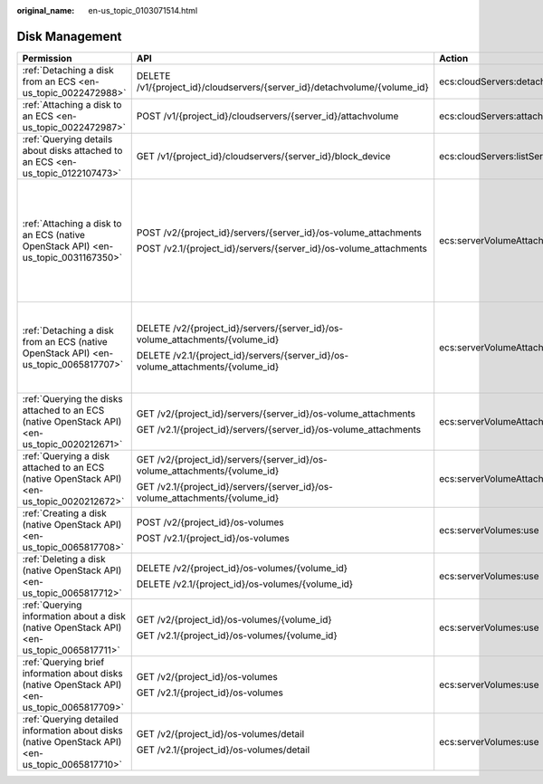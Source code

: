 :original_name: en-us_topic_0103071514.html

.. _en-us_topic_0103071514:

Disk Management
===============

+--------------------------------------------------------------------------------------------------+---------------------------------------------------------------------------------+-----------------------------------------+-----------------------+
| Permission                                                                                       | API                                                                             | Action                                  | Dependencies          |
+==================================================================================================+=================================================================================+=========================================+=======================+
| :ref:`Detaching a disk from an ECS <en-us_topic_0022472988>`                                     | DELETE /v1/{project_id}/cloudservers/{server_id}/detachvolume/{volume_id}       | ecs:cloudServers:detachVolume           | ``-``                 |
+--------------------------------------------------------------------------------------------------+---------------------------------------------------------------------------------+-----------------------------------------+-----------------------+
| :ref:`Attaching a disk to an ECS <en-us_topic_0022472987>`                                       | POST /v1/{project_id}/cloudservers/{server_id}/attachvolume                     | ecs:cloudServers:attach                 | evs:volumes:use       |
+--------------------------------------------------------------------------------------------------+---------------------------------------------------------------------------------+-----------------------------------------+-----------------------+
| :ref:`Querying details about disks attached to an ECS <en-us_topic_0122107473>`                  | GET /v1/{project_id}/cloudservers/{server_id}/block_device                      | ecs:cloudServers:listServerBlockDevices | ``-``                 |
+--------------------------------------------------------------------------------------------------+---------------------------------------------------------------------------------+-----------------------------------------+-----------------------+
| :ref:`Attaching a disk to an ECS (native OpenStack API) <en-us_topic_0031167350>`                | POST /v2/{project_id}/servers/{server_id}/os-volume_attachments                 | ecs:serverVolumeAttachments:create      | ecs:servers:get       |
|                                                                                                  |                                                                                 |                                         |                       |
|                                                                                                  | POST /v2.1/{project_id}/servers/{server_id}/os-volume_attachments               |                                         | ecs:flavors:get       |
|                                                                                                  |                                                                                 |                                         |                       |
|                                                                                                  |                                                                                 |                                         | ecs:serverVolumes:use |
|                                                                                                  |                                                                                 |                                         |                       |
|                                                                                                  |                                                                                 |                                         | evs:volumes:list      |
|                                                                                                  |                                                                                 |                                         |                       |
|                                                                                                  |                                                                                 |                                         | evs:volumes:get       |
|                                                                                                  |                                                                                 |                                         |                       |
|                                                                                                  |                                                                                 |                                         | evs:volumes:update    |
|                                                                                                  |                                                                                 |                                         |                       |
|                                                                                                  |                                                                                 |                                         | evs:volumes:attach    |
|                                                                                                  |                                                                                 |                                         |                       |
|                                                                                                  |                                                                                 |                                         | evs:volumes:manage    |
+--------------------------------------------------------------------------------------------------+---------------------------------------------------------------------------------+-----------------------------------------+-----------------------+
| :ref:`Detaching a disk from an ECS (native OpenStack API) <en-us_topic_0065817707>`              | DELETE /v2/{project_id}/servers/{server_id}/os-volume_attachments/{volume_id}   | ecs:serverVolumeAttachments:delete      | ecs:serverVolumes:use |
|                                                                                                  |                                                                                 |                                         |                       |
|                                                                                                  | DELETE /v2.1/{project_id}/servers/{server_id}/os-volume_attachments/{volume_id} |                                         | evs:volumes:list      |
|                                                                                                  |                                                                                 |                                         |                       |
|                                                                                                  |                                                                                 |                                         | evs:volumes:get       |
|                                                                                                  |                                                                                 |                                         |                       |
|                                                                                                  |                                                                                 |                                         | evs:volumes:update    |
|                                                                                                  |                                                                                 |                                         |                       |
|                                                                                                  |                                                                                 |                                         | evs:volumes:detach    |
|                                                                                                  |                                                                                 |                                         |                       |
|                                                                                                  |                                                                                 |                                         | evs:volumes:manage    |
+--------------------------------------------------------------------------------------------------+---------------------------------------------------------------------------------+-----------------------------------------+-----------------------+
| :ref:`Querying the disks attached to an ECS (native OpenStack API) <en-us_topic_0020212671>`     | GET /v2/{project_id}/servers/{server_id}/os-volume_attachments                  | ecs:serverVolumeAttachments:list        | ecs:serverVolumes:use |
|                                                                                                  |                                                                                 |                                         |                       |
|                                                                                                  | GET /v2.1/{project_id}/servers/{server_id}/os-volume_attachments                |                                         | ecs:servers:get       |
+--------------------------------------------------------------------------------------------------+---------------------------------------------------------------------------------+-----------------------------------------+-----------------------+
| :ref:`Querying a disk attached to an ECS (native OpenStack API) <en-us_topic_0020212672>`        | GET /v2/{project_id}/servers/{server_id}/os-volume_attachments/{volume_id}      | ecs:serverVolumeAttachments:get         | ecs:serverVolumes:use |
|                                                                                                  |                                                                                 |                                         |                       |
|                                                                                                  | GET /v2.1/{project_id}/servers/{server_id}/os-volume_attachments/{volume_id}    |                                         |                       |
+--------------------------------------------------------------------------------------------------+---------------------------------------------------------------------------------+-----------------------------------------+-----------------------+
| :ref:`Creating a disk (native OpenStack API) <en-us_topic_0065817708>`                           | POST /v2/{project_id}/os-volumes                                                | ecs:serverVolumes:use                   | evs:volumes:create    |
|                                                                                                  |                                                                                 |                                         |                       |
|                                                                                                  | POST /v2.1/{project_id}/os-volumes                                              |                                         |                       |
+--------------------------------------------------------------------------------------------------+---------------------------------------------------------------------------------+-----------------------------------------+-----------------------+
| :ref:`Deleting a disk (native OpenStack API) <en-us_topic_0065817712>`                           | DELETE /v2/{project_id}/os-volumes/{volume_id}                                  | ecs:serverVolumes:use                   | evs:volumes:get       |
|                                                                                                  |                                                                                 |                                         |                       |
|                                                                                                  | DELETE /v2.1/{project_id}/os-volumes/{volume_id}                                |                                         | evs:volumes:delete    |
+--------------------------------------------------------------------------------------------------+---------------------------------------------------------------------------------+-----------------------------------------+-----------------------+
| :ref:`Querying information about a disk (native OpenStack API) <en-us_topic_0065817711>`         | GET /v2/{project_id}/os-volumes/{volume_id}                                     | ecs:serverVolumes:use                   | evs:volumes:get       |
|                                                                                                  |                                                                                 |                                         |                       |
|                                                                                                  | GET /v2.1/{project_id}/os-volumes/{volume_id}                                   |                                         |                       |
+--------------------------------------------------------------------------------------------------+---------------------------------------------------------------------------------+-----------------------------------------+-----------------------+
| :ref:`Querying brief information about disks (native OpenStack API) <en-us_topic_0065817709>`    | GET /v2/{project_id}/os-volumes                                                 | ecs:serverVolumes:use                   | evs:volumes:get       |
|                                                                                                  |                                                                                 |                                         |                       |
|                                                                                                  | GET /v2.1/{project_id}/os-volumes                                               |                                         | evs:volumes:list      |
+--------------------------------------------------------------------------------------------------+---------------------------------------------------------------------------------+-----------------------------------------+-----------------------+
| :ref:`Querying detailed information about disks (native OpenStack API) <en-us_topic_0065817710>` | GET /v2/{project_id}/os-volumes/detail                                          | ecs:serverVolumes:use                   | evs:volumes:get       |
|                                                                                                  |                                                                                 |                                         |                       |
|                                                                                                  | GET /v2.1/{project_id}/os-volumes/detail                                        |                                         | evs:volumes:list      |
+--------------------------------------------------------------------------------------------------+---------------------------------------------------------------------------------+-----------------------------------------+-----------------------+
